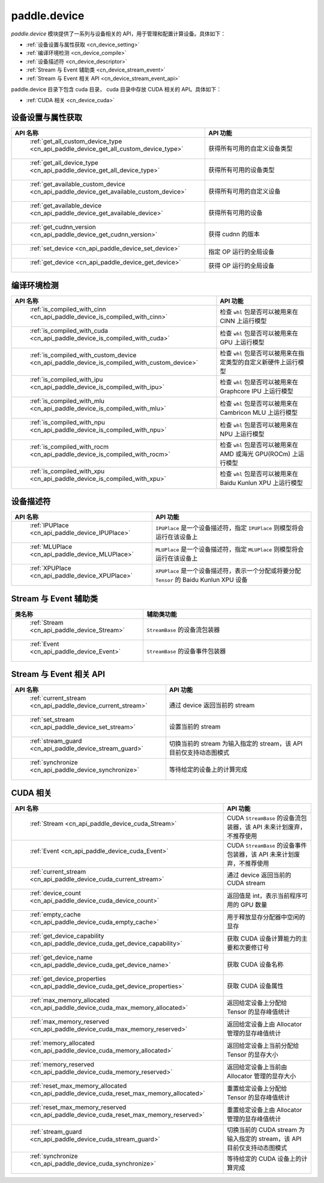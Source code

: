 .. _cn_overview_device:

paddle.device
============================

`paddle.device` 模块提供了一系列与设备相关的 API，用于管理和配置计算设备。具体如下：

-  :ref:`设备设置与属性获取 <cn_device_setting>`
-  :ref:`编译环境检测 <cn_device_compile>`
-  :ref:`设备描述符 <cn_device_descriptor>`
-  :ref:`Stream 与 Event 辅助类 <cn_device_stream_event>`
-  :ref:`Stream 与 Event 相关 API <cn_device_stream_event_api>`

paddle.device 目录下包含 cuda 目录， cuda 目录中存放 CUDA 相关的 API。具体如下：

-  :ref:`CUDA 相关 <cn_device_cuda>`

.. _cn_device_setting:

设备设置与属性获取
::::::::::::::::::::

.. csv-table::
    :header: "API 名称", "API 功能"
    :widths: 10, 30

    " :ref:`get_all_custom_device_type <cn_api_paddle_device_get_all_custom_device_type>` ", "获得所有可用的自定义设备类型"
    " :ref:`get_all_device_type <cn_api_paddle_device_get_all_device_type>` ", "获得所有可用的设备类型"
    " :ref:`get_available_custom_device <cn_api_paddle_device_get_available_custom_device>` ", "获得所有可用的自定义设备"
    " :ref:`get_available_device <cn_api_paddle_device_get_available_device>` ", "获得所有可用的设备"
    " :ref:`get_cudnn_version <cn_api_paddle_device_get_cudnn_version>` ", "获得 cudnn 的版本"
    " :ref:`set_device <cn_api_paddle_device_set_device>` ", "指定 OP 运行的全局设备"
    " :ref:`get_device <cn_api_paddle_device_get_device>` ", "获得 OP 运行的全局设备"

.. _cn_device_compile:

编译环境检测
::::::::::::::::::::

.. csv-table::
    :header: "API 名称", "API 功能"
    :widths: 10, 30

    " :ref:`is_compiled_with_cinn <cn_api_paddle_device_is_compiled_with_cinn>` ", "检查 ``whl`` 包是否可以被用来在 CINN 上运行模型"
    " :ref:`is_compiled_with_cuda <cn_api_paddle_device_is_compiled_with_cuda>` ", "检查 ``whl`` 包是否可以被用来在 GPU 上运行模型"
    " :ref:`is_compiled_with_custom_device <cn_api_paddle_device_is_compiled_with_custom_device>` ", "检查 ``whl`` 包是否可以被用来在指定类型的自定义新硬件上运行模型"
    " :ref:`is_compiled_with_ipu <cn_api_paddle_device_is_compiled_with_ipu>` ", "检查 ``whl`` 包是否可以被用来在 Graphcore IPU 上运行模型"
    " :ref:`is_compiled_with_mlu <cn_api_paddle_device_is_compiled_with_mlu>` ", "检查 ``whl`` 包是否可以被用来在 Cambricon MLU 上运行模型"
    " :ref:`is_compiled_with_npu <cn_api_paddle_device_is_compiled_with_npu>` ", "检查 ``whl`` 包是否可以被用来在 NPU 上运行模型"
    " :ref:`is_compiled_with_rocm <cn_api_paddle_device_is_compiled_with_rocm>` ", "检查 ``whl`` 包是否可以被用来在 AMD 或海光 GPU(ROCm) 上运行模型"
    " :ref:`is_compiled_with_xpu <cn_api_paddle_device_is_compiled_with_xpu>` ", "检查 ``whl`` 包是否可以被用来在 Baidu Kunlun XPU 上运行模型"

.. _cn_device_descriptor:

设备描述符
::::::::::::::::::::

.. csv-table::
    :header: "API 名称", "API 功能"
    :widths: 10, 30

    " :ref:`IPUPlace <cn_api_paddle_device_IPUPlace>` ", "``IPUPlace`` 是一个设备描述符，指定 ``IPUPlace`` 则模型将会运行在该设备上"
    " :ref:`MLUPlace <cn_api_paddle_device_MLUPlace>` ", "``MLUPlace`` 是一个设备描述符，指定 ``MLUPlace`` 则模型将会运行在该设备上"
    " :ref:`XPUPlace <cn_api_paddle_device_XPUPlace>` ", "``XPUPlace`` 是一个设备描述符，表示一个分配或将要分配 ``Tensor`` 的 Baidu Kunlun XPU 设备"

.. _cn_device_stream_event:

Stream 与 Event 辅助类
::::::::::::::::::::

.. csv-table::
    :header: "类名称", "辅助类功能"
    :widths: 10, 30

    " :ref:`Stream <cn_api_paddle_device_Stream>` ", "``StreamBase`` 的设备流包装器"
    " :ref:`Event <cn_api_paddle_device_Event>` ", "``StreamBase`` 的设备事件包装器"


.. _cn_device_stream_event_api:

Stream 与 Event 相关 API
::::::::::::::::::::

.. csv-table::
    :header: "API 名称", "API 功能"
    :widths: 10, 30

    " :ref:`current_stream <cn_api_paddle_device_current_stream>` ", "通过 device 返回当前的 stream"
    " :ref:`set_stream <cn_api_paddle_device_set_stream>` ", "设置当前的 stream"
    " :ref:`stream_guard <cn_api_paddle_device_stream_guard>` ", "切换当前的 stream 为输入指定的 stream，该 API 目前仅支持动态图模式"
    " :ref:`synchronize <cn_api_paddle_device_synchronize>` ", "等待给定的设备上的计算完成"


.. _cn_device_cuda:

CUDA 相关
::::::::::::::::::::

.. csv-table::
    :header: "API 名称", "API 功能"
    :widths: 10, 30

    " :ref:`Stream <cn_api_paddle_device_cuda_Stream>` ", "CUDA ``StreamBase`` 的设备流包装器，该 API 未来计划废弃，不推荐使用"
    " :ref:`Event <cn_api_paddle_device_cuda_Event>` ", "CUDA ``StreamBase`` 的设备事件包装器，该 API 未来计划废弃，不推荐使用"
    " :ref:`current_stream <cn_api_paddle_device_cuda_current_stream>` ", "通过 device 返回当前的 CUDA stream"
    " :ref:`device_count <cn_api_paddle_device_cuda_device_count>` ", "返回值是 int，表示当前程序可用的 GPU 数量"
    " :ref:`empty_cache <cn_api_paddle_device_cuda_empty_cache>` ", "用于释放显存分配器中空闲的显存"
    " :ref:`get_device_capability <cn_api_paddle_device_cuda_get_device_capability>` ", "获取 CUDA 设备计算能力的主要和次要修订号"
    " :ref:`get_device_name <cn_api_paddle_device_cuda_get_device_name>` ", "获取 CUDA 设备名称"
    " :ref:`get_device_properties <cn_api_paddle_device_cuda_get_device_properties>` ", "获取 CUDA 设备属性"
    " :ref:`max_memory_allocated <cn_api_paddle_device_cuda_max_memory_allocated>` ", "返回给定设备上分配给 Tensor 的显存峰值统计"
    " :ref:`max_memory_reserved <cn_api_paddle_device_cuda_max_memory_reserved>` ", "返回给定设备上由 Allocator 管理的显存峰值统计"
    " :ref:`memory_allocated <cn_api_paddle_device_cuda_memory_allocated>` ", "返回给定设备上当前分配给 Tensor 的显存大小"
    " :ref:`memory_reserved <cn_api_paddle_device_cuda_memory_reserved>` ", "返回给定设备上当前由 Allocator 管理的显存大小"
    " :ref:`reset_max_memory_allocated <cn_api_paddle_device_cuda_reset_max_memory_allocated>` ", "重置给定设备上分配给 Tensor 的显存峰值统计"
    " :ref:`reset_max_memory_reserved <cn_api_paddle_device_cuda_reset_max_memory_reserved>` ", "重置给定设备上由 Allocator 管理的显存峰值统计"
    " :ref:`stream_guard <cn_api_paddle_device_cuda_stream_guard>` ", "切换当前的 CUDA stream 为输入指定的 stream，该 API 目前仅支持动态图模式"
    " :ref:`synchronize <cn_api_paddle_device_cuda_synchronize>` ", "等待给定的 CUDA 设备上的计算完成"
